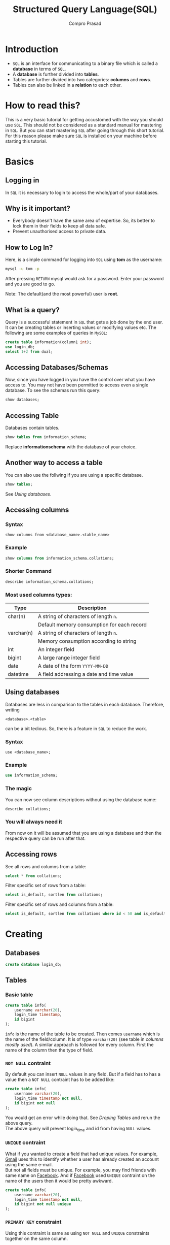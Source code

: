 #+TITLE: Structured Query Language(SQL)
#+AUTHOR: Compro Prasad
#+OPTIONS: toc:1
#+REVEAL_ROOT: /home/compro/Dropbox/reveal.js
#+REVEAL_EXTRA_CSS: ../custom_reveal.css
* Introduction
- =SQL= is an interface for communicating to a binary file which
  is called a *database* in terms of =SQL=.
- A *database* is further divided into *tables*.
- Tables are further divided into two categories: *columns* and *rows*.
- Tables can also be linked in a *relation* to each other.
* How to read this?
This is a very basic tutorial for getting accustomed with the way
you should use =SQL=. This should not be considered as a standard
manual for mastering in =SQL=. But you can start mastering =SQL=
after going through this short tutorial. For this reason please
make sure =SQL= is installed on your machine before starting this
tutorial.
* Basics
** Logging in
In =SQL= it is necessary to login to access the whole/part of your
databases.
** Why is it important?
- Everybody doesn't have the same area of expertise. So,
  its better to lock them in their fields to keep all data safe.
- Prevent unauthorised access to private data.
** How to Log In?
Here, is a simple command for logging into =SQL= using
*tom* as the username:
#+BEGIN_SRC sh
mysql -u tom -p
#+END_SRC
After pressing =RETURN= mysql would ask for a password.
Enter your password and you are good to go.

Note: The default(and the most powerful) user is *root*.
** What is a query?
Query is a successful statement in =SQL= that gets a job done
by the end user. It can be creating tables or inserting values
or modifying values etc. The following are some examples of
queries in =MySQL=:
#+NAME: sql-query-examples
#+BEGIN_SRC sql
   create table information(column1 int);
   use login_db;
   select 1+2 from dual;
#+END_SRC
** Accessing Databases/Schemas
Now, since you have logged in you have the control over what
you have access to. You may not have been permitted to access
even a single database. To see the schemas run this query:
#+BEGIN_SRC sql
   show databases;
#+END_SRC
** Accessing Table
Databases contain tables.
#+BEGIN_SRC sql
show tables from information_schema;
#+END_SRC
Replace *information\under{}schema* with the database of your
choice.
** Another way to access a table
You can also use the follwing if you are using a specific database.
#+BEGIN_SRC sql
show tables;
#+END_SRC
See [[*Using databases][Using databases]].
** Accessing columns
*** Syntax
#+BEGIN_EXAMPLE
show columns from <database_name>.<table_name>
#+END_EXAMPLE
*** Example
#+BEGIN_SRC sql
show columns from information_schema.collations;
#+END_SRC
*** Shorter Command
#+BEGIN_SRC sql
describe information_schema.collations;
#+END_SRC
*** Most used columns types:
| Type       | Description                                |
|------------+--------------------------------------------|
| char(n)    | A string of characters of length =n=.      |
|            | Default memory consumption for each record |
| varchar(n) | A string of characters of length =n=.      |
|            | Memory consumption according to string     |
| int        | An integer field                           |
| bigint     | A large range integer field                |
| date       | A date of the form =YYYY-MM-DD=            |
| datetime   | A field addressing a date and time value   |
** Using databases
Databases are less in comparison to the tables in
each database. Therefore, writing
#+BEGIN_EXAMPLE
   <database>.<table>
#+END_EXAMPLE
can be a bit tedious. So, there is a feature in =SQL= to
reduce the work.
*** Syntax
#+BEGIN_EXAMPLE
use <database_name>;
#+END_EXAMPLE
*** Example
#+BEGIN_SRC sql
use information_schema;
#+END_SRC
*** The magic
You can now see column descriptions without using the
database name:
#+BEGIN_SRC sql
describe collations;
#+END_SRC
*** You will always need it
From now on it will be assumed that you are using a
database and then the respective query can be run after
that.
** Accessing rows
See all rows and columns from a table:
#+BEGIN_SRC sql
   select * from collations;
#+END_SRC
Filter specific set of rows from a table:
#+BEGIN_SRC sql
   select is_default, sortlen from collations;
#+END_SRC
Filter specific set of rows and columns from a table:
#+BEGIN_SRC sql
   select is_default, sortlen from collations where id < 50 and is_default='Yes';
#+END_SRC
* Creating
** Databases
#+BEGIN_SRC sql
create database login_db;
#+END_SRC
** Tables
*** Basic table
#+BEGIN_SRC sql -i
create table info(
	username varchar(20),
	login_time timestamp,
	id bigint
);
#+END_SRC
=info= is the name of the table to be created. Then
comes =username= which is the name of the field/column.
It is of type =varchar(20)= (see table in [[*Most used columns types:][columns mostly used]]).
A similar approach is followed for every column. First
the name of the column then the type of field.
*** =NOT NULL= contraint
By default you can insert =NULL= values in any
field. But if a field has to has a value then
a =NOT NULL= contraint has to be added like:
#+BEGIN_SRC sql -i
create table info(
    username varchar(20),
    login_time timestamp not null,
    id bigint not null
);
#+END_SRC
You would get an error while doing that. See
[[droping-tables][Droping Tables]] and rerun the above query.\\
The above query will prevent login_time and id
from having =NULL= values.
*** =UNIQUE= contraint
What if you wanted to create a field that had
unique values. For example, [[https://mail.google.com][Gmail]] uses this to
identify whether a user has already created an
account using the same e-mail.\\
But not all fields must be unique. For example,
you may find friends with same name on [[https://www.facebook.com][Facebook]].
And if [[https://www.facebook.com][Facebook]] used =UNIQUE= contraint on the
name of the users then it would be pretty awkward.
#+BEGIN_SRC sql -i
create table info(
	username varchar(20),
	login_time timestamp not null,
	id bigint not null unique
);
#+END_SRC
*** =PRIMARY KEY= constraint
Using this contraint is same as using =NOT NULL= and
=UNIQUE= constraints together on the same column.
#+BEGIN_SRC sql -i
create table info(
	username varchar(20),
	login_time timestamp not null,
	id bigint primary key
);
#+END_SRC
*** =FOREIGN KEY= constraint

* Modifying
The point in modifying a table in =SQL= is just
remembering the '=alter table=' words. Then comes
the table name, then the operation to be done on
the table then the full description of the column.
** Tables
*** Columns
#+BEGIN_SRC sql
     alter table info add birth_date date not null;
     alter table info modify username varchar(20) unique;
#+END_SRC
* Droping
Droping is same as deleting/removing
** Columns
#+BEGIN_SRC sql
   alter table info drop username;
#+END_SRC
** Tables
#+NAME: droping-tables
#+BEGIN_SRC sql
   drop table info;
#+END_SRC
** Database
#+BEGIN_SRC sql
   drop database login_db;
#+END_SRC
* Selecting
Selecting is the process of printing out the records in a table.
** The most basic form
A table in =information_schema=
#+BEGIN_SRC sql
select * from plugins;
#+END_SRC
The above query would return(print) all the records in the =plugins= table.
** Selecting specific columns
You can select specific columns instead of all of them. This is useful for
removing clutter from your screen.
#+BEGIN_SRC sql
select plugin_name, plugin_author, plugin_description
from   plugins;
#+END_SRC
This has reduced the number of columns to see the columns that interst you.
** The =where= clause
It might be quite a long table. To see only what you want you have to use the
=where= clause to filter your results.
#+BEGIN_SRC sql
select plugin_name, plugin_author, plugin_description
from   plugins
where  plugin_author='MySQL AB';
#+END_SRC
Now you may see the highly compressed form of the table and it has become quite
readable.
** The =order by= clause
Now lets sort the rows in a specific order.
#+BEGIN_SRC sql
select   plugin_name, plugin_author, plugin_description
from     plugins
where    plugin_author='MySQL AB'
order by plugin_name asc;
#+END_SRC
We have =asc= for ascending order(which is default and optional) and
=desc= for descending order.

